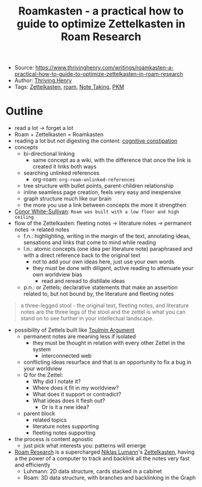 :PROPERTIES:
:ID:       a3f5657d-b3e4-4beb-ad77-afb8d864d792
:END:
#+title: Roamkasten - a practical how to guide to optimize Zettelkasten in Roam Research
#+filetags: article
- Source: https://www.thrivinghenry.com/writings/roamkasten-a-practical-how-to-guide-to-optimize-zettelkasten-in-roam-research
- Author: [[id:f0d8b7c7-2c2c-41f3-b91d-c8d00cbb6f68][Thriving Henry]]
- Tags: [[id:42ee0edd-831e-46b6-82b1-199427452149][Zettelkasten]], [[id:8d7717ec-69d7-475e-a98f-bf0bdf25f6bb][roam]], [[id:1479941e-151a-4bd1-8b31-ee11804d220c][Note Taking]], [[id:f01972ec-1e3a-40e2-9482-c05a9922b738][PKM]]

* Outline
- read a lot -> forget a lot
- Roam + Zettelkasten = Roamkasten
- reading a lot but not digesting the content: [[id:3ea04258-1edd-48c3-be84-fbd0bda0a40e][cognitive constipation]]
- concepts
  + bi-directional linking
    * same concept as a wiki, with the difference that once the link is created it links both ways
  + searching unlinked references
    - org-roam: =org-roam-unlinked-references=
  + tree structure with bullet points, parent-children relationship
  + inline seamless page creation, feels very easy and inexpensive
  + graph structure much like our brain
  + the more you use a link between concepts the more it strengthen
- [[id:5b6ce879-ff55-49e5-a029-d5b35a8eef28][Conor White-Sullivan]]: ~Roam was built with a low floor and high ceiling~
- flow of the Zettelkasten: fleeting notes -> literature notes -> permanent notes -> related notes
  + f.n.: highlighting, writing in the margin of the text, annotating ideas, sensations and links that come to mind while reading
  + l.n.: atomic concepts (one idea per literature note) paraphrased and with a direct reference back to the original text
    * not to add your own ideas here, just use your own words
    * they must be done with diligent, active reading to attenuate your own worldview bias
      + read and reread to distillate ideas
  + p.n.: or Zettels; declarative statements that make an assertion related to, but not bound by, the literature and fleeting notes
#+begin_quote
 a three-legged stool - the original text, fleeting notes, and literature notes are the three legs of the stool and the zettel is what you can stand on to see further in your intellectual landscape.
#+end_quote

- possibility of Zettels built like [[id:2bba330e-c9cc-4c55-85e1-8444e1e09e25][Toulmin Argument]]
  + permanent notes are meaning less if isolated
    * they must be thought in relation with every other Zettel in the system
      + interconnected web
  + conflicting ideas resurface and that is an opportunity to fix a bug in your worldview
  + Q for the Zettel:
    * Why did I notate it?
    * Where does it fit in my worldview?
    * What does it support or contradict?
    * What ideas does it flesh out?
      + Or is it a new idea?
  + parent block
    - related topics
    - literature notes supporting
    - fleeting notes supporting
- the process is content agnostic
  + just pick what interests you: patterns will emerge

- [[id:8d7717ec-69d7-475e-a98f-bf0bdf25f6bb][Roam Research]] is a supercharged [[id:57e0d79f-5f0d-48eb-9b76-83ec2cd3fd58][Niklas Lumann]]'s [[id:42ee0edd-831e-46b6-82b1-199427452149][Zettelkasten]], having a the power of a computer to track and backlink all the notes very fast and efficiently
  + Luhmann: 2D data structure, cards stacked in a cabinet
  + Roam: 3D data structure, with branches and backlinking in the Graph
